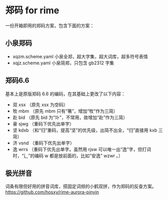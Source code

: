 * 郑码 for rime
一份开箱即用的郑码方案，包含下面的方案：

** 小泉郑码
- xqzm.scheme.yaml 小泉全郑，超大字集，超大词库，超多符号表情
- xqjz.scheme.yaml 小泉简郑，只包含 gb2312 字集

** 郑码6.6
基本上是原版郑码 6.6 的编码，在其基础上更改了以下内容：
- 双 xsx （原先 xsx 为空码）
- 牧 mbm （原先 mbm 只有“箸”，增加“牧”作为三简）
- 赴 bid （原先 bid 为“圤”，不常用，故增加“赴”作为三简）
- 豪 sjwg （重码下优先出单字）
- 坚 kdxb （和“归”重码，提高“坚”的优先级，出简不出全，“归”直接用 kxb 三简）
- 济 vsnd （重码下优先出单字）
- 逸 wrrs （重码下优先出单字。虽然用 rjsw 可以唯一出“逸”字，但打词时，“辶”的编码
  w 都是放前面的，比如“安逸” wzwr 。）

** 极光拼音
词条有限但好用的拼音词库，搭固定词频的小鹤双拼，作为郑码的反查方案。
https://github.com/hosxy/rime-aurora-pinyin
